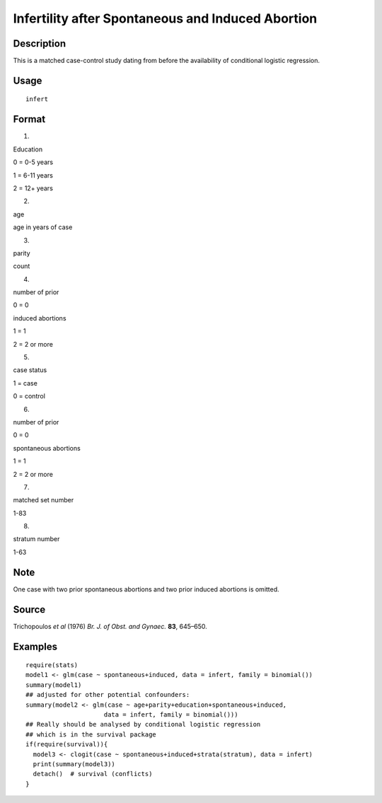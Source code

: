 +--------------------------------------+--------------------------------------+
| infert                               |
| R Documentation                      |
+--------------------------------------+--------------------------------------+

Infertility after Spontaneous and Induced Abortion
--------------------------------------------------

Description
~~~~~~~~~~~

This is a matched case-control study dating from before the availability
of conditional logistic regression.

Usage
~~~~~

::

    infert

Format
~~~~~~

1.

Education

0 = 0-5 years

1 = 6-11 years

2 = 12+ years

2.

age

age in years of case

3.

parity

count

4.

number of prior

0 = 0

induced abortions

1 = 1

2 = 2 or more

5.

case status

1 = case

0 = control

6.

number of prior

0 = 0

spontaneous abortions

1 = 1

2 = 2 or more

7.

matched set number

1-83

8.

stratum number

1-63

Note
~~~~

One case with two prior spontaneous abortions and two prior induced
abortions is omitted.

Source
~~~~~~

Trichopoulos *et al* (1976) *Br. J. of Obst. and Gynaec.* **83**,
645–650.

Examples
~~~~~~~~

::

    require(stats)
    model1 <- glm(case ~ spontaneous+induced, data = infert, family = binomial())
    summary(model1)
    ## adjusted for other potential confounders:
    summary(model2 <- glm(case ~ age+parity+education+spontaneous+induced,
                         data = infert, family = binomial()))
    ## Really should be analysed by conditional logistic regression
    ## which is in the survival package
    if(require(survival)){
      model3 <- clogit(case ~ spontaneous+induced+strata(stratum), data = infert)
      print(summary(model3))
      detach()  # survival (conflicts)
    }

